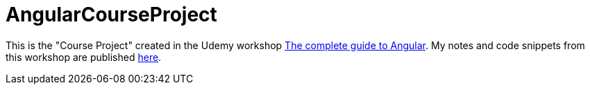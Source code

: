 = AngularCourseProject

This is the "Course Project" created in the Udemy workshop https://www.udemy.com/the-complete-guide-to-angular-2[The complete guide to Angular]. My notes and code snippets from this workshop are published https://github.com/stevenschwenke/AngularWorkshop[here].
